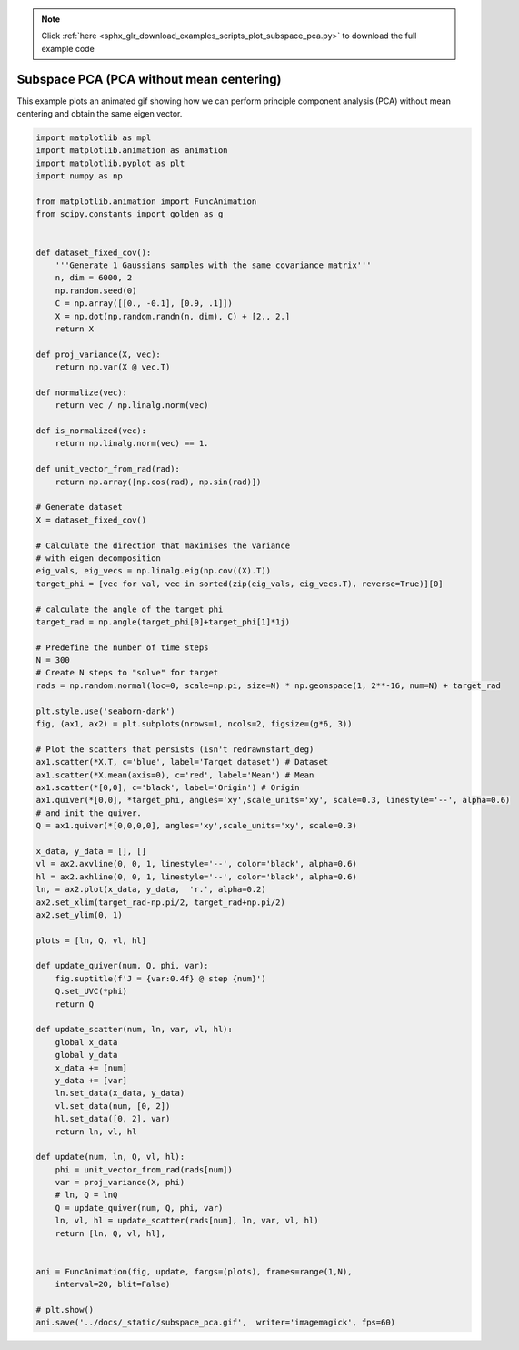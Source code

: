 .. note::
    :class: sphx-glr-download-link-note

    Click :ref:`here <sphx_glr_download_examples_scripts_plot_subspace_pca.py>` to download the full example code
.. rst-class:: sphx-glr-example-title

.. _sphx_glr_examples_scripts_plot_subspace_pca.py:


Subspace PCA (PCA without mean centering)
=========================================

This example plots an animated gif showing how we can perform principle component analysis (PCA) without mean centering and obtain the same eigen vector.



.. image:: /examples_scripts/images/sphx_glr_plot_subspace_pca_001.png
    :class: sphx-glr-single-img






.. code-block:: default


    import matplotlib as mpl
    import matplotlib.animation as animation
    import matplotlib.pyplot as plt
    import numpy as np

    from matplotlib.animation import FuncAnimation
    from scipy.constants import golden as g


    def dataset_fixed_cov():
        '''Generate 1 Gaussians samples with the same covariance matrix'''
        n, dim = 6000, 2
        np.random.seed(0)
        C = np.array([[0., -0.1], [0.9, .1]])
        X = np.dot(np.random.randn(n, dim), C) + [2., 2.]
        return X

    def proj_variance(X, vec):
        return np.var(X @ vec.T)

    def normalize(vec):
        return vec / np.linalg.norm(vec)

    def is_normalized(vec):
        return np.linalg.norm(vec) == 1.

    def unit_vector_from_rad(rad):
        return np.array([np.cos(rad), np.sin(rad)])

    # Generate dataset
    X = dataset_fixed_cov()

    # Calculate the direction that maximises the variance
    # with eigen decomposition
    eig_vals, eig_vecs = np.linalg.eig(np.cov((X).T))
    target_phi = [vec for val, vec in sorted(zip(eig_vals, eig_vecs.T), reverse=True)][0]

    # calculate the angle of the target phi
    target_rad = np.angle(target_phi[0]+target_phi[1]*1j)

    # Predefine the number of time steps
    N = 300
    # Create N steps to "solve" for target
    rads = np.random.normal(loc=0, scale=np.pi, size=N) * np.geomspace(1, 2**-16, num=N) + target_rad

    plt.style.use('seaborn-dark')
    fig, (ax1, ax2) = plt.subplots(nrows=1, ncols=2, figsize=(g*6, 3))

    # Plot the scatters that persists (isn't redrawnstart_deg) 
    ax1.scatter(*X.T, c='blue', label='Target dataset') # Dataset
    ax1.scatter(*X.mean(axis=0), c='red', label='Mean') # Mean 
    ax1.scatter(*[0,0], c='black', label='Origin') # Origin
    ax1.quiver(*[0,0], *target_phi, angles='xy',scale_units='xy', scale=0.3, linestyle='--', alpha=0.6)
    # and init the quiver.
    Q = ax1.quiver(*[0,0,0,0], angles='xy',scale_units='xy', scale=0.3)

    x_data, y_data = [], []
    vl = ax2.axvline(0, 0, 1, linestyle='--', color='black', alpha=0.6)
    hl = ax2.axhline(0, 0, 1, linestyle='--', color='black', alpha=0.6)
    ln, = ax2.plot(x_data, y_data,  'r.', alpha=0.2)
    ax2.set_xlim(target_rad-np.pi/2, target_rad+np.pi/2)
    ax2.set_ylim(0, 1)

    plots = [ln, Q, vl, hl]

    def update_quiver(num, Q, phi, var):
        fig.suptitle(f'J = {var:0.4f} @ step {num}')
        Q.set_UVC(*phi)
        return Q

    def update_scatter(num, ln, var, vl, hl):
        global x_data
        global y_data 
        x_data += [num]
        y_data += [var]
        ln.set_data(x_data, y_data)
        vl.set_data(num, [0, 2])
        hl.set_data([0, 2], var)
        return ln, vl, hl

    def update(num, ln, Q, vl, hl):
        phi = unit_vector_from_rad(rads[num])
        var = proj_variance(X, phi)
        # ln, Q = lnQ
        Q = update_quiver(num, Q, phi, var)
        ln, vl, hl = update_scatter(rads[num], ln, var, vl, hl)
        return [ln, Q, vl, hl],
            

    ani = FuncAnimation(fig, update, fargs=(plots), frames=range(1,N),
        interval=20, blit=False)

    # plt.show()
    ani.save('../docs/_static/subspace_pca.gif',  writer='imagemagick', fps=60)


.. rst-class:: sphx-glr-timing

   **Total running time of the script:** ( 1 minutes  2.478 seconds)


.. _sphx_glr_download_examples_scripts_plot_subspace_pca.py:


.. only :: html

 .. container:: sphx-glr-footer
    :class: sphx-glr-footer-example



  .. container:: sphx-glr-download

     :download:`Download Python source code: plot_subspace_pca.py <plot_subspace_pca.py>`



  .. container:: sphx-glr-download

     :download:`Download Jupyter notebook: plot_subspace_pca.ipynb <plot_subspace_pca.ipynb>`


.. only:: html

 .. rst-class:: sphx-glr-signature

    `Gallery generated by Sphinx-Gallery <https://sphinx-gallery.github.io>`_
